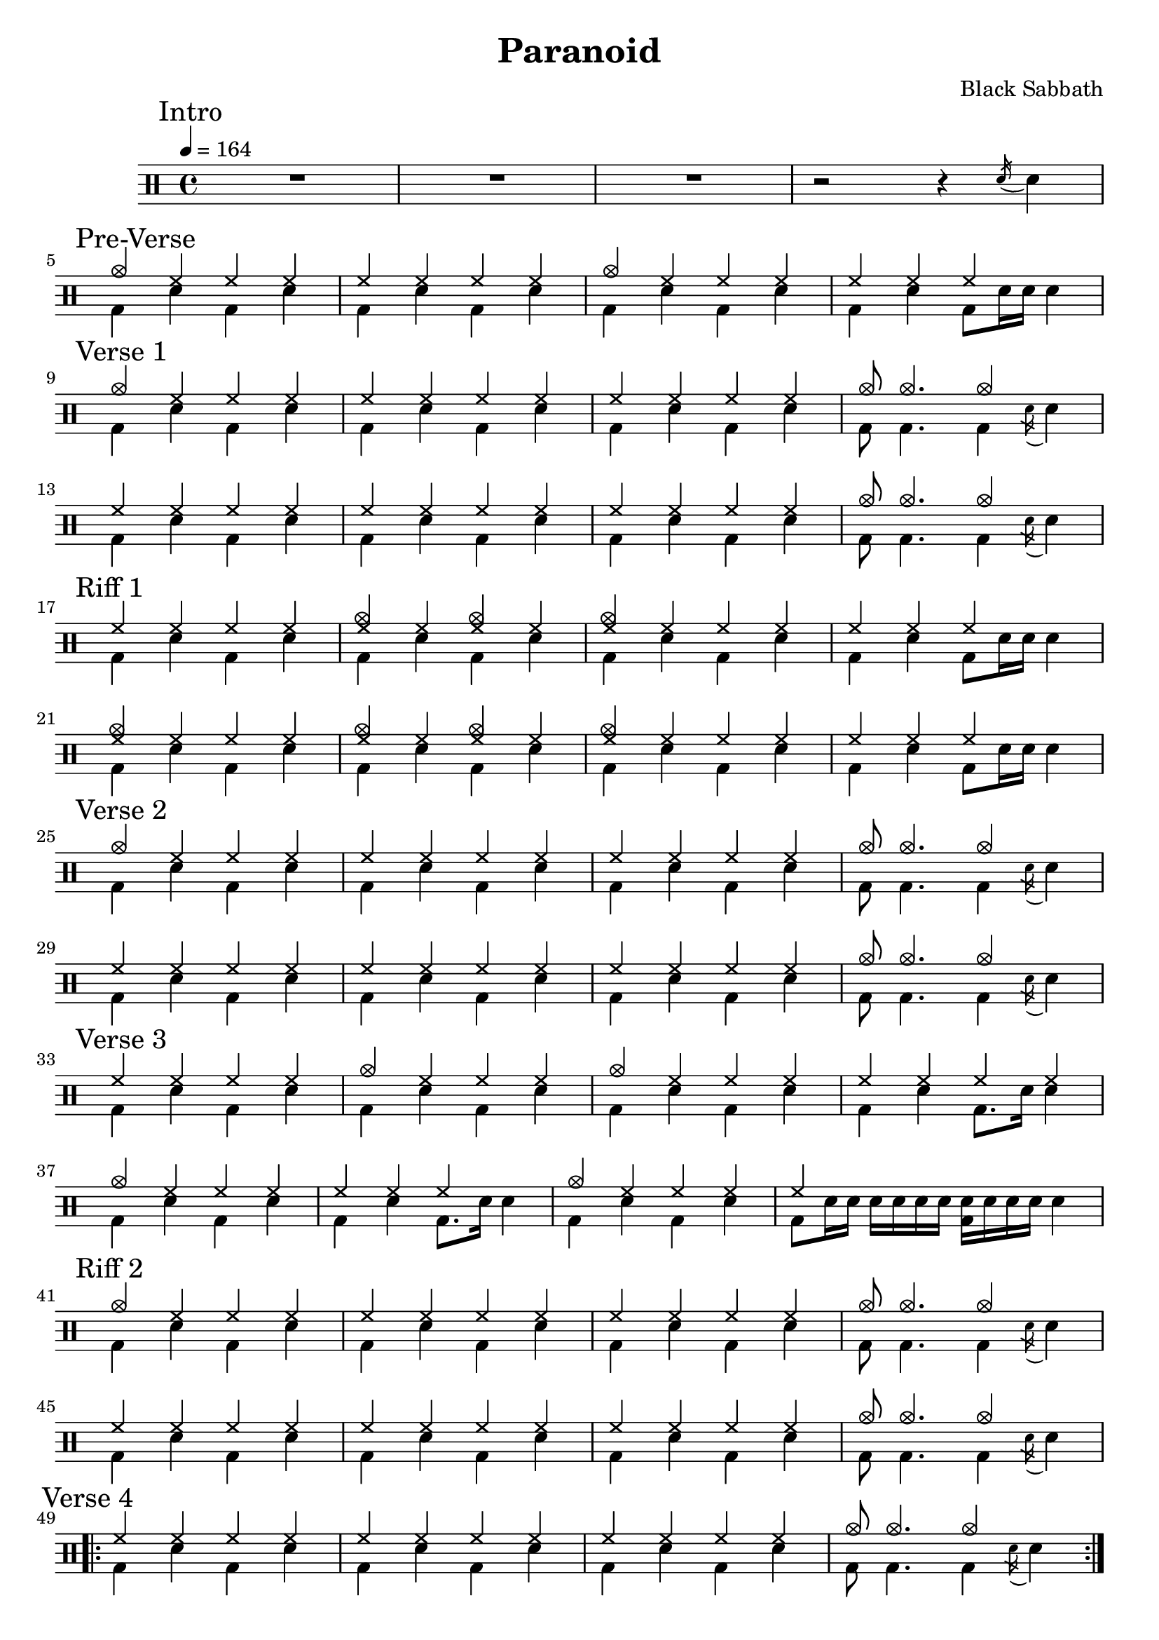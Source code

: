 \version "2.14.2"

\header 
{
  title="Paranoid"
  composer="Black Sabbath"
}


upTheme = \drummode
{
  hh4 hh hh hh
}

downTheme = \drummode
{
  bd4 sn bd sn
}

upThemeHeadingCrashA = \drummode
{
  cymc4 hh hh hh
}

upThemeEndingA = \drummode
{
  hh4 hh hh s
}

downThemeEndingA = \drummode
{
  bd4 sn4 bd8 sn16 sn16 sn4
}

upThemeEndingB = \drummode
{
  cymc8 cymc4. cymc4 s4
}

downThemeEndingB = \drummode
{
  bd8 bd4. bd4 \acciaccatura sn16 sn4
}

allIntro = \drummode
{
  R1*3
  r2 r4 \acciaccatura sn16 sn4
}

allPreVerse = \drummode
{
  << 
    \new DrumVoice {
      \voiceOne
      \upThemeHeadingCrashA
      \upTheme
      \upThemeHeadingCrashA
      \upThemeEndingA
    }
    \new DrumVoice {
      \voiceTwo 
      \downTheme
      \downTheme
      \downTheme
      \downThemeEndingA
    }
  >>
}

allVerseOne = \drummode
{
  << 
    \new DrumVoice {
      \voiceOne
      \upThemeHeadingCrashA
      \upTheme
      \upTheme
      \upThemeEndingB
      \break

      \upTheme
      \upTheme
      \upTheme
      \upThemeEndingB
    }
    \new DrumVoice {
      \voiceTwo 
      \downTheme
      \downTheme
      \downTheme
      \downThemeEndingB

      \downTheme
      \downTheme
      \downTheme
      \downThemeEndingB
    }
  >>
}

upThemeDoubleCrash = \drummode
{
  <cymc hh>4 hh <cymc hh>4 hh
}

upThemeHeadingCrashB = \drummode
{
  <cymc hh>4 hh hh hh
}

allRiffOne = \drummode
{
  << 
    \new DrumVoice {
      \voiceOne
      \upTheme
      \upThemeDoubleCrash
      \upThemeHeadingCrashB
      \upThemeEndingA
      \break

      \upThemeHeadingCrashB
      \upThemeDoubleCrash
      \upThemeHeadingCrashB
      \upThemeEndingA
    }
    \new DrumVoice {
      \voiceTwo 
      \downTheme
      \downTheme
      \downTheme
      \downThemeEndingA

      \downTheme
      \downTheme
      \downTheme
      \downThemeEndingA
    }
  >>
}

allVerseTwo = \allVerseOne

allVerseThree = \drummode
{
  << 
    \new DrumVoice {
      \voiceOne
      \upTheme
      \upThemeHeadingCrashA
      \upThemeHeadingCrashA
      \upTheme
      \break

      \upThemeHeadingCrashA
      \upThemeEndingA
      \upThemeHeadingCrashA
      hh4 s4 s2
    }
    \new DrumVoice {
      \voiceTwo 
      \downTheme
      \downTheme
      \downTheme
      bd4 sn bd8. sn16 sn4

      \downTheme
      bd4 sn bd8. sn16 sn4
      \downTheme
      bd8 sn16 sn sn sn sn sn <sn bd>16 sn16 sn sn sn4
    }
  >>
}

allRiffTwo = \allVerseOne

allVerseFour = \drummode
{
  << 
    \new DrumVoice {
      \voiceOne
      \repeat volta 2
      {
	\upTheme
	\upTheme
	\upTheme
	\upThemeEndingB
      }
    }
    \new DrumVoice {
      \voiceTwo 
      \repeat volta 2
      {
	\downTheme
	\downTheme
	\downTheme
	\downThemeEndingB
      }
    }
  >>
}

allSolo = \drummode
{
  << 
    \new DrumVoice {
      \voiceOne
      \repeat volta 4
      {
	\upTheme
	\upTheme
	\upTheme
	\upThemeEndingB
	\break
      }
    }
    \new DrumVoice {
      \voiceTwo 
      \repeat volta 4
      {
	\downTheme
	\downTheme
	\downTheme
	\downThemeEndingB
      }
    }
  >>
}

allRiffThree = \drummode
{
  << 
    \new DrumVoice {
      \voiceOne
      \repeat unfold 2
      {
	\upTheme
	\upTheme
	\upTheme
	\upThemeEndingB
	\break
      }
    }
    \new DrumVoice {
      \voiceTwo 
      \downTheme
      \downTheme
      bd4 sn <bd sn> sn
      \downThemeEndingB
      
      \downTheme
      \downTheme
      \downTheme
      \downThemeEndingB
    }
  >>
}

allVerseFive = \allRiffThree

allRiffFour = \drummode
{
}

allVerseSix = \drummode
{
}

allOutro = \drummode
{
}

song = 
\drums 
{
  \tempo 4=164

  \mark "Intro"
  \allIntro
  \break

  \mark "Pre-Verse"
  \allPreVerse
  \break

  \mark "Verse 1"
  \allVerseOne
  \break

  \mark "Riff 1"
  \allRiffOne
  \break

  \mark "Verse 2"
  \allVerseTwo
  \break

  \mark "Verse 3"
  \allVerseThree
  \break

  \mark "Riff 2"
  \allRiffTwo
  \break

  \mark "Verse 4"
  \allVerseFour
  \break

  \mark "Solo"
  \allSolo
  \break

  \mark "Riff 3"
  \allRiffThree
  \break

  \mark "Verse 5"
  \allVerseFive
  \break

  \mark "Riff 4"
  \allRiffFour
  \break

  \mark "Verse 6"
  \allVerseSix
  \break

  \mark "Outro"
  \allOutro
  \break

  \bar "|."
}

% Layout
\score
{
  \song
  \layout
  {
    \set countPercentRepeats = ##t
    \set repeatCountVisibility = #(every-nth-repeat-count-visible 1)
  }
}

% MIDI
% Unfolded repeats are required for MIDI when using multiple voices
\score
{
  \unfoldRepeats
  {
    \song
  }
  \midi { }
}


